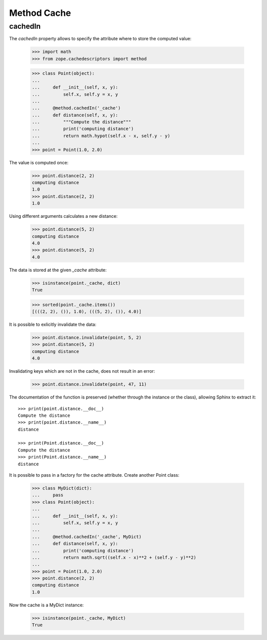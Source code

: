 ==============
 Method Cache
==============

cachedIn
========

The `cachedIn` property allows to specify the attribute where to store the
computed value:

    >>> import math
    >>> from zope.cachedescriptors import method

    >>> class Point(object):
    ...
    ...     def __init__(self, x, y):
    ...         self.x, self.y = x, y
    ...
    ...     @method.cachedIn('_cache')
    ...     def distance(self, x, y):
    ...         """Compute the distance"""
    ...         print('computing distance')
    ...         return math.hypot(self.x - x, self.y - y)
    ...
    >>> point = Point(1.0, 2.0)

The value is computed once:

    >>> point.distance(2, 2)
    computing distance
    1.0
    >>> point.distance(2, 2)
    1.0


Using different arguments calculates a new distance:

    >>> point.distance(5, 2)
    computing distance
    4.0
    >>> point.distance(5, 2)
    4.0


The data is stored at the given `_cache` attribute:

    >>> isinstance(point._cache, dict)
    True

    >>> sorted(point._cache.items())
    [(((2, 2), ()), 1.0), (((5, 2), ()), 4.0)]


It is possible to exlicitly invalidate the data:

    >>> point.distance.invalidate(point, 5, 2)
    >>> point.distance(5, 2)
    computing distance
    4.0

Invalidating keys which are not in the cache, does not result in an error:

    >>> point.distance.invalidate(point, 47, 11)

The documentation of the function is preserved (whether through the
instance or the class), allowing Sphinx to extract it::

    >>> print(point.distance.__doc__)
    Compute the distance
    >>> print(point.distance.__name__)
    distance

    >>> print(Point.distance.__doc__)
    Compute the distance
    >>> print(Point.distance.__name__)
    distance

It is possible to pass in a factory for the cache attribute. Create another
Point class:


    >>> class MyDict(dict):
    ...     pass
    >>> class Point(object):
    ...
    ...     def __init__(self, x, y):
    ...         self.x, self.y = x, y
    ...
    ...     @method.cachedIn('_cache', MyDict)
    ...     def distance(self, x, y):
    ...         print('computing distance')
    ...         return math.sqrt((self.x - x)**2 + (self.y - y)**2)
    ...
    >>> point = Point(1.0, 2.0)
    >>> point.distance(2, 2)
    computing distance
    1.0

Now the cache is a MyDict instance:

    >>> isinstance(point._cache, MyDict)
    True
